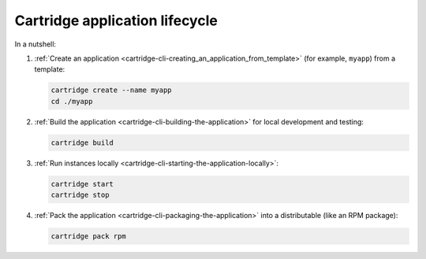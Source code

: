 Cartridge application lifecycle
===============================

In a nutshell:

1.  :ref:`Create an application <cartridge-cli-creating_an_application_from_template>`
    (for example, ``myapp``) from a template:

    ..  code-block:: bash

        cartridge create --name myapp
        cd ./myapp

2.  :ref:`Build the application <cartridge-cli-building-the-application>`
    for local development and testing:

    ..   code-block:: bash

        cartridge build

3.  :ref:`Run instances locally <cartridge-cli-starting-the-application-locally>`:

    ..  code-block:: bash

        cartridge start
        cartridge stop

4.  :ref:`Pack the application <cartridge-cli-packaging-the-application>`
    into a distributable (like an RPM package):

    ..  code-block:: bash

        cartridge pack rpm